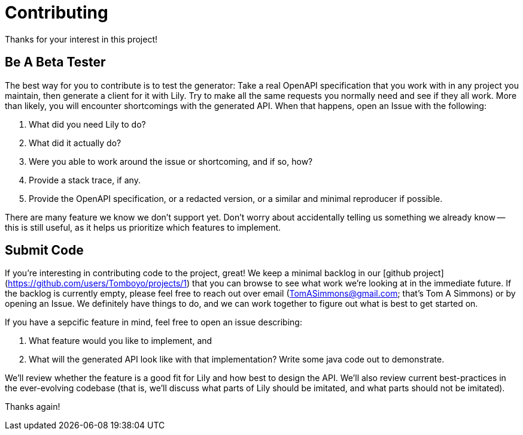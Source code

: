 = Contributing

Thanks for your interest in this project!

== Be A Beta Tester

The best way for you to contribute is to test the generator: Take a real OpenAPI specification that you work with in any project you maintain, then generate a client for it with Lily. Try to make all the same requests you normally need and see if they all work. More than likely, you will encounter shortcomings with the generated API. When that happens, open an Issue with the following:

. What did you need Lily to do?
. What did it actually do?
. Were you able to work around the issue or shortcoming, and if so, how?
. Provide a stack trace, if any.
. Provide the OpenAPI specification, or a redacted version, or a similar and minimal reproducer if possible.

There are many feature we know we don't support yet. Don't worry about accidentally telling us something we already know -- this is still useful, as it helps us prioritize which features to implement.

== Submit Code

If you're interesting in contributing code to the project, great! We keep a minimal backlog in our [github project](https://github.com/users/Tomboyo/projects/1) that you can browse to see what work we're looking at in the immediate future. If the backlog is currently empty, please feel free to reach out over email (TomASimmons@gmail.com; that's Tom A Simmons) or by opening an Issue. We definitely have things to do, and we can work together to figure out what is best to get started on.

If you have a sepcific feature in mind, feel free to open an issue describing:

. What feature would you like to implement, and
. What will the generated API look like with that implementation? Write some java code out to demonstrate.

We'll review whether the feature is a good fit for Lily and how best to design the API. We'll also review current best-practices in the ever-evolving codebase (that is, we'll discuss what parts of Lily should be imitated, and what parts should not be imitated).

Thanks again!
